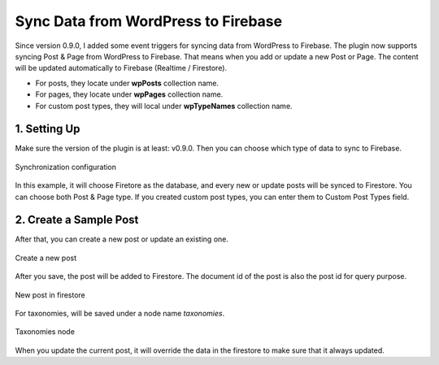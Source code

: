 
Sync Data from WordPress to Firebase
=============

Since version 0.9.0, I added some event triggers for syncing data from WordPress to Firebase. The plugin now supports syncing Post & Page from WordPress to Firebase. That means when you add or update a new Post or Page. The content will be updated automatically to Firebase (Realtime / Firestore). 

+ For posts, they locate under **wpPosts** collection name. 
+ For pages, they locate under **wpPages** collection name.
+ For custom post types, they will local under **wpTypeNames** collection name.

1. Setting Up
----------------------------------

Make sure the version of the plugin is at least: v0.9.0. Then you can choose which type of data to sync to Firebase. 

.. figure:: /images/sync/sync-configuration-post.png
    :scale: 70%
    :align: center

    Synchronization configuration

In this example, it will choose Firetore as the database, and every new or update posts will be synced to Firestore. You can choose both Post & Page type. If you created custom post types, you can enter them to Custom Post Types field.

2. Create a Sample Post
----------------------------------

After that, you can create a new post or update an existing one.

.. figure:: /images/sync/new-post-in-wordpress.png
    :scale: 70%
    :align: center

    Create a new post

After you save, the post will be added to Firestore. The document id of the post is also the post id for query purpose.

.. figure:: /images/sync/post-in-firestore.png
    :scale: 70%
    :align: center

    New post in firestore

For taxonomies, will be saved under a node name `taxonomies`.

.. figure:: /images/sync/sync-post-type-taxonomies.png
    :scale: 70%
    :align: center

    Taxonomies node

When you update the current post, it will override the data in the firestore to make sure that it always updated.